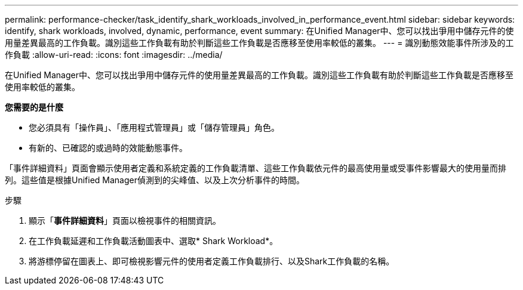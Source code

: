 ---
permalink: performance-checker/task_identify_shark_workloads_involved_in_performance_event.html 
sidebar: sidebar 
keywords: identify, shark workloads, involved, dynamic, performance, event 
summary: 在Unified Manager中、您可以找出爭用中儲存元件的使用量差異最高的工作負載。識別這些工作負載有助於判斷這些工作負載是否應移至使用率較低的叢集。 
---
= 識別動態效能事件所涉及的工作負載
:allow-uri-read: 
:icons: font
:imagesdir: ../media/


[role="lead"]
在Unified Manager中、您可以找出爭用中儲存元件的使用量差異最高的工作負載。識別這些工作負載有助於判斷這些工作負載是否應移至使用率較低的叢集。

*您需要的是什麼*

* 您必須具有「操作員」、「應用程式管理員」或「儲存管理員」角色。
* 有新的、已確認的或過時的效能動態事件。


「事件詳細資料」頁面會顯示使用者定義和系統定義的工作負載清單、這些工作負載依元件的最高使用量或受事件影響最大的使用量而排列。這些值是根據Unified Manager偵測到的尖峰值、以及上次分析事件的時間。

.步驟
. 顯示「*事件詳細資料*」頁面以檢視事件的相關資訊。
. 在工作負載延遲和工作負載活動圖表中、選取* Shark Workload*。
. 將游標停留在圖表上、即可檢視影響元件的使用者定義工作負載排行、以及Shark工作負載的名稱。

